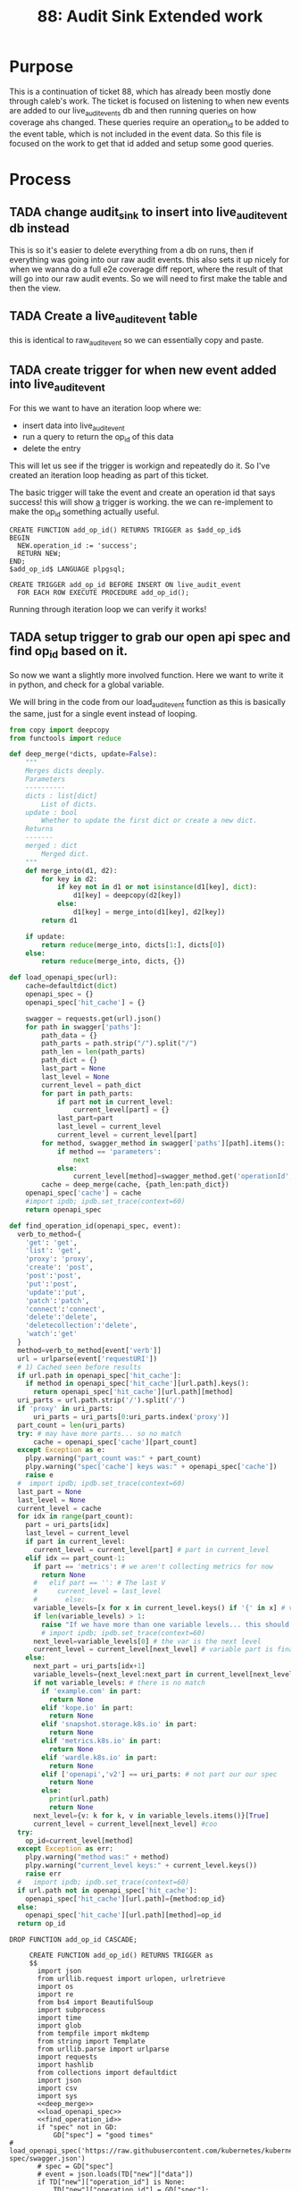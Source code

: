 #+TITLE: 88: Audit Sink Extended work
#+TODO: TODO IN-PROGRESS BLOCKED | TADA

* Purpose
This is a continuation of ticket 88, which has already been mostly done through caleb's work.  The ticket is focused on listening to when new events are added to our live_audit_events db and then running queries on how coverage ahs changed.  These queries require an operation_id to be added to the event table, which is not included in the event data.  So this file is focused on the work to get that id added and setup some good queries.

* Process
** TADA change audit_sink to insert into live_audit_event db instead
   CLOSED: [2019-11-09 Sat 02:02]
   This is so it's easier to delete everything from a db on runs, then if everything was going into our raw audit events.
   this also sets it up nicely for when we wanna do a full e2e coverage diff report, where the result of that will go into our raw audit events.
   So we will need to first make the table and then the view.
** TADA Create a live_audit_event table
   CLOSED: [2019-11-09 Sat 02:03]
   this is identical to raw_audit_event so we can essentially copy and paste.
** TADA create trigger for when new event added into live_audit_event
   CLOSED: [2019-11-09 Sat 02:52]
   For this we want to have an iteration loop where we:
   - insert data into live_audit_event
   - run a query to return the op_id of this data
   - delete the entry
   This will let us see if the trigger is workign and repeatedly do it.  So I've created an iteration loop heading as part of this ticket.
   
   The basic trigger will take the event and create an operation id that says success!  this will show _a_ trigger is working.  the we can re-implement to make the op_id something actually useful.
   
   #+begin_src sql-mode :results silent
     CREATE FUNCTION add_op_id() RETURNS TRIGGER as $add_op_id$
     BEGIN
       NEW.operation_id := 'success';
       RETURN NEW;
     END;
     $add_op_id$ LANGUAGE plpgsql;
   #+end_src
   
   #+begin_src sql-mode :results silent
     CREATE TRIGGER add_op_id BEFORE INSERT ON live_audit_event
       FOR EACH ROW EXECUTE PROCEDURE add_op_id();
   #+end_src
   
   Running through iteration loop we can verify it works!

** TADA setup trigger to grab our open api spec and find op_id based on it.
   CLOSED: [2019-11-09 Sat 22:43]
   So now we want a slightly more involved function.  Here we want to write it in python, and check for a global variable.
   
   We will bring in the code from our load_audit_event function as this is basically the same, just for a single event instead of looping.

#+NAME: deep_merge
#+BEGIN_SRC python :tangle no
  from copy import deepcopy
  from functools import reduce

  def deep_merge(*dicts, update=False):
      """
      Merges dicts deeply.
      Parameters
      ----------
      dicts : list[dict]
          List of dicts.
      update : bool
          Whether to update the first dict or create a new dict.
      Returns
      -------
      merged : dict
          Merged dict.
      """
      def merge_into(d1, d2):
          for key in d2:
              if key not in d1 or not isinstance(d1[key], dict):
                  d1[key] = deepcopy(d2[key])
              else:
                  d1[key] = merge_into(d1[key], d2[key])
          return d1

      if update:
          return reduce(merge_into, dicts[1:], dicts[0])
      else:
          return reduce(merge_into, dicts, {})
#+END_SRC

#+NAME: load_openapi_spec
#+BEGIN_SRC python :tangle no
  def load_openapi_spec(url):
      cache=defaultdict(dict)
      openapi_spec = {}
      openapi_spec['hit_cache'] = {}

      swagger = requests.get(url).json()
      for path in swagger['paths']:
          path_data = {}
          path_parts = path.strip("/").split("/")
          path_len = len(path_parts)
          path_dict = {}
          last_part = None
          last_level = None
          current_level = path_dict
          for part in path_parts:
              if part not in current_level:
                  current_level[part] = {}
              last_part=part
              last_level = current_level
              current_level = current_level[part]
          for method, swagger_method in swagger['paths'][path].items():
              if method == 'parameters':
                  next
              else:
                  current_level[method]=swagger_method.get('operationId', '')
          cache = deep_merge(cache, {path_len:path_dict})
      openapi_spec['cache'] = cache
      #import ipdb; ipdb.set_trace(context=60)
      return openapi_spec
#+END_SRC

#+NAME: find_operation_id
#+BEGIN_SRC python :tangle no
  def find_operation_id(openapi_spec, event):
    verb_to_method={
      'get': 'get',
      'list': 'get',
      'proxy': 'proxy',
      'create': 'post',
      'post':'post',
      'put':'post',
      'update':'put',
      'patch':'patch',
      'connect':'connect',
      'delete':'delete',
      'deletecollection':'delete',
      'watch':'get'
    }
    method=verb_to_method[event['verb']]
    url = urlparse(event['requestURI'])
    # 1) Cached seen before results
    if url.path in openapi_spec['hit_cache']:
      if method in openapi_spec['hit_cache'][url.path].keys():
        return openapi_spec['hit_cache'][url.path][method]
    uri_parts = url.path.strip('/').split('/')
    if 'proxy' in uri_parts:
        uri_parts = uri_parts[0:uri_parts.index('proxy')]
    part_count = len(uri_parts)
    try: # may have more parts... so no match
        cache = openapi_spec['cache'][part_count]
    except Exception as e:
      plpy.warning("part_count was:" + part_count)
      plpy.warning("spec['cache'] keys was:" + openapi_spec['cache'])
      raise e
    #  import ipdb; ipdb.set_trace(context=60)
    last_part = None
    last_level = None
    current_level = cache
    for idx in range(part_count):
      part = uri_parts[idx]
      last_level = current_level
      if part in current_level:
        current_level = current_level[part] # part in current_level
      elif idx == part_count-1:
        if part == 'metrics': # we aren't collecting metrics for now
          return None
        #   elif part == '': # The last V
        #     current_level = last_level
        #       else:
        variable_levels=[x for x in current_level.keys() if '{' in x] # vars at current(final) level?
        if len(variable_levels) > 1:
          raise "If we have more than one variable levels... this should never happen."
          # import ipdb; ipdb.set_trace(context=60)
        next_level=variable_levels[0] # the var is the next level
        current_level = current_level[next_level] # variable part is final part
      else:
        next_part = uri_parts[idx+1]
        variable_levels={next_level:next_part in current_level[next_level].keys() for next_level in [x for x in current_level.keys() if '{' in x]}  
        if not variable_levels: # there is no match
          if 'example.com' in part:
            return None
          elif 'kope.io' in part:
            return None
          elif 'snapshot.storage.k8s.io' in part:
            return None
          elif 'metrics.k8s.io' in part:
            return None
          elif 'wardle.k8s.io' in part:
            return None
          elif ['openapi','v2'] == uri_parts: # not part our our spec
            return None
          else:
            print(url.path)
            return None
        next_level={v: k for k, v in variable_levels.items()}[True]
        current_level = current_level[next_level] #coo
    try:
      op_id=current_level[method]
    except Exception as err:
      plpy.warning("method was:" + method)
      plpy.warning("current_level keys:" + current_level.keys())
      raise err
    #   import ipdb; ipdb.set_trace(context=60)
    if url.path not in openapi_spec['hit_cache']:
      openapi_spec['hit_cache'][url.path]={method:op_id}
    else:
      openapi_spec['hit_cache'][url.path][method]=op_id
    return op_id
#+END_SRC

   #+NAME: Drop Function
   #+begin_src sql-mode :results silent
   DROP FUNCTION add_op_id CASCADE;
   #+end_src

   #+NAME: Create Function
   #+begin_src sql-mode :results silent :noweb yes
     CREATE FUNCTION add_op_id() RETURNS TRIGGER as 
     $$
       import json
       from urllib.request import urlopen, urlretrieve
       import os
       import re
       from bs4 import BeautifulSoup
       import subprocess
       import time
       import glob
       from tempfile import mkdtemp
       from string import Template
       from urllib.parse import urlparse
       import requests
       import hashlib
       from collections import defaultdict
       import json
       import csv
       import sys
       <<deep_merge>>
       <<load_openapi_spec>>
       <<find_operation_id>>
       if "spec" not in GD:
           GD["spec"] = "good times"
# load_openapi_spec('https://raw.githubusercontent.com/kubernetes/kubernetes/7d13dfe3c34f44/api/openapi-spec/swagger.json')
       # spec = GD["spec"]
       # event = json.loads(TD["new"]["data"])
       if TD["new"]["operation_id"] is None:
           TD["new"]["operation_id"] = GD["spec"];
         # find_operation_id(spec, event);
       return "MODIFY";
     $$ LANGUAGE plpython3u;
   #+end_src
   
   #+NAME: Create Trigger
   #+begin_src sql-mode :results silent
     CREATE TRIGGER add_op_id BEFORE INSERT ON raw_audit_event
       FOR EACH ROW EXECUTE PROCEDURE add_op_id();
   #+end_src
   
   If we run through the iteration loop, we can see a correct op_id applied only if there is no existing op_id. Great!
** TADA setup a coverage report specifically for the live audit_events.
   CLOSED: [2019-11-09 Sat 22:44]
   We actually don't need to do this,w e can add things to our raw_audit_event and then filter using a where clause (we can also delee using a where clause)
** TADA Update tables_and_views_bot to include this trigger.
   CLOSED: [2019-11-09 Sat 23:47]
** TODO Verify everything works.
* Iteration Loop for Trigger


  #+NAME: Insert Entry to raw_audit_event
  #+begin_src sql-mode :noweb yes :results silent
    INSERT INTO raw_audit_event( 
    bucket,
    job,
    audit_id,
    stage,
    event_verb,
    request_uri,
    data
    )
    VALUES(
      'apisnoop'
      ,'live'
      ,'audit11231'
      ,'bigstage'
      ,'create'
      ,'https://itworks.com'
      , (select data from raw_audit_event where operation_id is not null limit 1)
    )
      ;
  #+end_src
  
  
  #+NAME: Check op_id and other data from raw_audit_event
  #+begin_src sql-mode 
  select audit_id, operation_id from raw_audit_event where bucket = 'apisnoop';
  #+end_src

  #+RESULTS: Check op_id and other data from raw_audit_event
  #+begin_src sql-mode
    audit_id  |  operation_id  
  ------------+----------------
   audit11231 | readCoreV1Node
  (1 row)

  #+end_src

  #+NAME: Delete Entries from raw_audit_event
  #+begin_src sql-mode :results silent
  DELETE FROM raw_audit_event where bucket = 'apisnoop';
  #+end_src

* Footnotes
** Connect to db
   
  connect with this elisp block
  #+NAME: Connect org to postgres
  #+BEGIN_SRC emacs-lisp :results silent
    (sql-connect "apisnoop" (concat "*SQL: postgres:data*"))
  #+END_SRC
  
  check your connection with \conninfo.  If successful you should see this message in your minibuffer
  : You are connected to database "apisnoop" as user "apisnoop" on host "localhost" at port "10041".

  #+NAME: Test Connection
  #+BEGIN_SRC sql-mode :results silent
  \conninfo
  #+END_SRC
